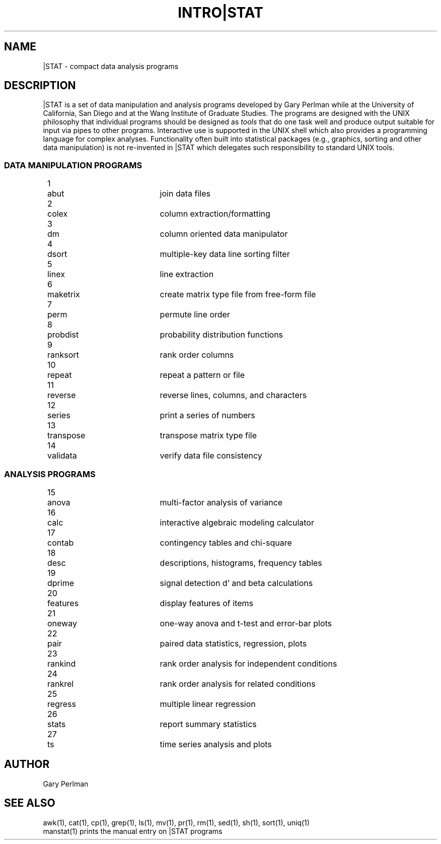 .TH INTRO|STAT 1 "1980-1987" "\(co 1980 Gary Perlman" "|STAT" "UNIX User's Manual"
.de Pg
.br
.nr Pg +1
.ta .5iR .6i +1.5i
.if n .ta 3nR .5i +2i
	\\n(Pg	\\$1	\\$2
.br
..
.SH NAME
|STAT \- compact data analysis programs
.SH DESCRIPTION
.PP
|STAT is a set of data manipulation and analysis programs
developed by Gary Perlman while at the University of California, San Diego
and at the Wang Institute of Graduate Studies.
The programs are designed with the UNIX philosophy that
individual programs should be designed as
.I tools
that do one task well and produce output suitable
for input via pipes to other programs.
Interactive use is supported in the UNIX shell which also
provides a programming language for complex analyses.
Functionality often built into statistical packages
(e.g., graphics, sorting and other data manipulation)
is not re-invented in |STAT which delegates such responsibility
to standard UNIX tools.
.SS "DATA MANIPULATION PROGRAMS"
.nf
.Pg abut         "join data files
.Pg colex        "column extraction/formatting
.Pg dm           "column oriented data manipulator
.Pg dsort        "multiple-key data line sorting filter
.Pg linex        "line extraction
.Pg maketrix     "create matrix type file from free-form file
.Pg perm         "permute line order
.Pg probdist     "probability distribution functions
.Pg ranksort     "rank order columns
.Pg repeat       "repeat a pattern or file
.Pg reverse      "reverse lines, columns, and characters
.Pg series       "print a series of numbers
.Pg transpose    "transpose matrix type file
.Pg validata     "verify data file consistency
.fi
.SS "ANALYSIS PROGRAMS"
.nf
.Pg anova        "multi-factor analysis of variance
.Pg calc         "interactive algebraic modeling calculator
.Pg contab       "contingency tables and chi-square
.Pg desc         "descriptions, histograms, frequency tables
.Pg dprime       "signal detection d' and beta calculations
.Pg features     "display features of items
.Pg oneway       "one-way anova and t-test and error-bar plots
.Pg pair         "paired data statistics, regression, plots
.Pg rankind      "rank order analysis for independent conditions
.Pg rankrel      "rank order analysis for related conditions
.Pg regress      "multiple linear regression
.Pg stats        "report summary statistics
.Pg ts           "time series analysis and plots
.fi
.SH AUTHOR
Gary Perlman
.SH "SEE ALSO"
awk(1),
cat(1),
cp(1),
grep(1),
ls(1),
mv(1),
pr(1),
rm(1),
sed(1),
sh(1),
sort(1),
uniq(1)
.br
manstat(1) prints the manual entry on |STAT programs

